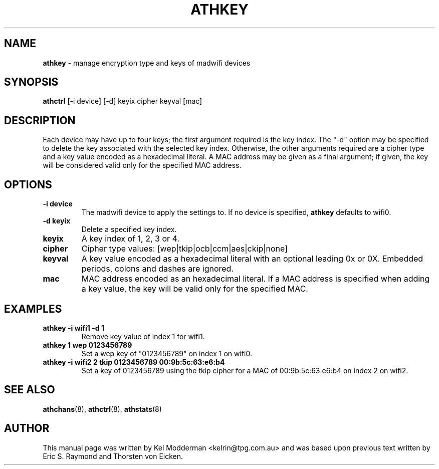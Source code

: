 .TH "ATHKEY" "8" "February 2006" "" ""
.SH "NAME"
\fBathkey\fP \- manage encryption type and keys of madwifi devices
.SH "SYNOPSIS"
.B athctrl
[-i device] [-d] keyix cipher keyval [mac]
.SH "DESCRIPTION"
Each device may have up to four keys; the first argument required is the key
index. The "-d" option may be specified to delete the key associated with the
selected key index. Otherwise, the other arguments required are a cipher type
and a key value encoded as a hexadecimal literal. A MAC address may be given as
a final argument; if given, the key will be considered valid only for the
specified MAC address.
.PP
.SH "OPTIONS"
.TP
.B \-i device
The madwifi device to apply the settings to. If no device is specified, 
\fBathkey\fP defaults to wifi0.
.TP
.B \-d keyix
Delete a specified key index.
.TP 
.B keyix
A key index of 1, 2, 3 or 4.
.TP
.B cipher
Cipher type values: [wep|tkip|ocb|ccm|aes|ckip|none]
.TP
.B keyval
A key value encoded as a hexadecimal literal with an optional leading 0x or 0X.
Embedded periods, colons and dashes are ignored.
.TP
.B mac
MAC address encoded as an hexadecimal literal. If a MAC address is specified when
adding a key value, the key will be valid only for the specified MAC.
.PP
.SH "EXAMPLES"
.TP
.B athkey \-i wifi1 \-d 1
Remove key value of index 1 for wifi1.
.TP
.B athkey 1 wep 0123456789
Set a wep key of "0123456789" on index 1 on wifi0.
.TP
.B athkey \-i wifi2 2 tkip 0123456789 00:9b:5c:63:e6:b4
Set a key of 0123456789 using the tkip cipher for a MAC of 00:9b:5c:63:e6:b4 
on index 2 on wifi2.
.PP
.SH "SEE ALSO"
\fBathchans\fP(8), \fBathctrl\fP(8), \fBathstats\fP(8)
.SH "AUTHOR"
This manual page was written by Kel Modderman <kelrin@tpg.com.au> and was based
upon previous text written by Eric S. Raymond and Thorsten von Eicken.
